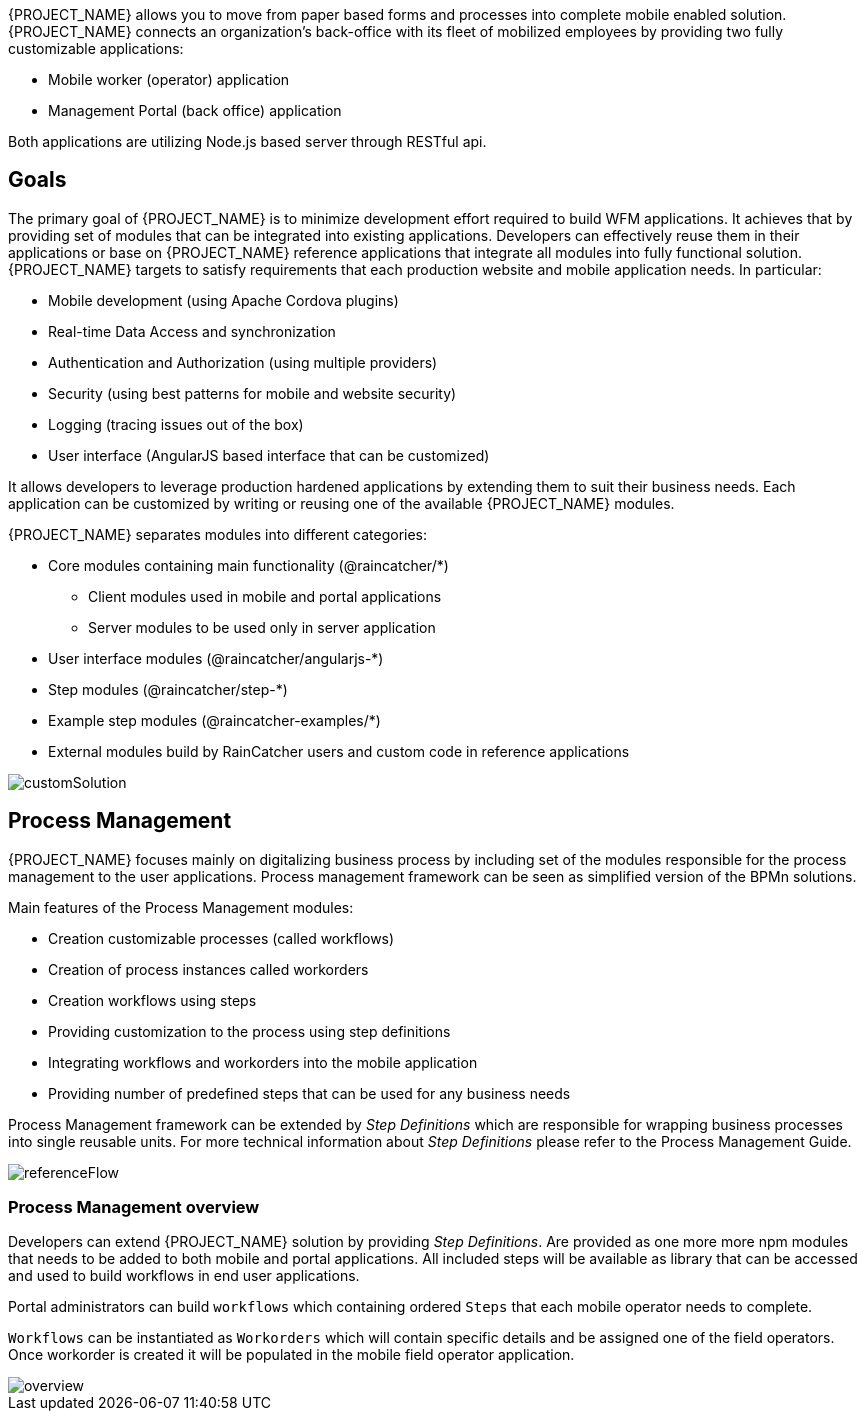 [id='{context}-con-introducing-raincatcher']
ifdef::downstream[]
= Introducing WFM {WFM-RC-Version}

WFM is a Workforce Management Platform and is also referred to as {PROJECT_NAME}.
endif::downstream[]

ifdef::upstream[]
= {PROJECT_NAME} {WFM-RC-Version}

{PROJECT_NAME} is a Workforce Management Platform.
endif::upstream[]

{PROJECT_NAME} allows you to move from paper based forms and processes into complete mobile enabled solution.
{PROJECT_NAME} connects an organization's back-office with its fleet of mobilized employees by providing two fully customizable applications:

- Mobile worker (operator) application
- Management Portal (back office) application

Both applications are utilizing Node.js based server through RESTful api.

== Goals

The primary goal of {PROJECT_NAME} is to minimize development effort required to build WFM applications. It achieves that by providing set of modules that can be integrated into existing applications.
Developers can effectively reuse them in their applications or base on {PROJECT_NAME} reference applications that integrate all modules into fully functional solution. {PROJECT_NAME} targets to satisfy requirements that each production website and mobile application needs.
In particular:

- Mobile development (using Apache Cordova plugins)
- Real-time Data Access and synchronization
- Authentication and Authorization (using multiple providers)
- Security (using best patterns for mobile and website security)
- Logging (tracing issues out of the box)
- User interface (AngularJS based interface that can be customized)

It allows developers to leverage production hardened applications by extending them to suit their business needs. Each application can be customized by writing or reusing one of the available {PROJECT_NAME} modules.

{PROJECT_NAME} separates modules into different categories:

* Core modules containing main functionality (@raincatcher/*)
** Client modules used in mobile and portal applications
** Server modules to be used only in server application
* User interface modules  (@raincatcher/angularjs-*)
* Step modules (@raincatcher/step-*)
* Example step modules (@raincatcher-examples/*)
* External modules build by RainCatcher users and custom code in reference applications

image::{WFM-RC-images}diagrams/customSolution.png[customSolution]

== Process Management

{PROJECT_NAME} focuses mainly on digitalizing business process
by including set of the modules responsible for the process management to the user applications. Process management framework can be seen as simplified version of the BPMn solutions.

Main features of the Process Management modules:

* Creation customizable processes (called workflows)
* Creation of process instances called workorders
* Creation workflows using steps
* Providing customization to the process using step definitions
* Integrating workflows and workorders into the mobile application
* Providing number of predefined steps that can be used for any business needs

Process Management framework can be extended by _Step Definitions_ which are responsible for wrapping business processes into single reusable units. For more technical information about _Step Definitions_ please refer to the Process Management Guide.

image::{WFM-RC-images}diagrams/referenceflow.png[referenceFlow]

=== Process Management overview

Developers can extend {PROJECT_NAME} solution by providing _Step Definitions_. Are provided as one more more npm modules that needs to be added to both mobile and portal applications. All included steps will be available as library that can be accessed and used to build workflows in end user applications.

Portal administrators can build `workflows` which containing ordered `Steps` that each mobile operator needs to complete.

`Workflows` can be instantiated as `Workorders` which will contain specific details and be assigned one of the field operators.
Once workorder is created it will be populated in the mobile field operator application.

image::{WFM-RC-images}diagrams/overview.png[overview]


